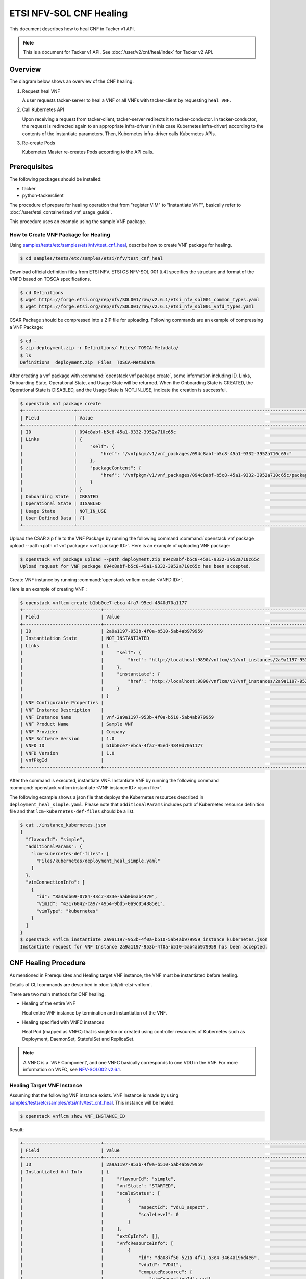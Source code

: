 ========================
ETSI NFV-SOL CNF Healing
========================

This document describes how to heal CNF in Tacker v1 API.

.. note::

  This is a document for Tacker v1 API.
  See :doc:`/user/v2/cnf/heal/index` for Tacker v2 API.


Overview
--------

The diagram below shows an overview of the CNF healing.

1. Request heal VNF

   A user requests tacker-server to heal a VNF or all VNFs with tacker-client
   by requesting ``heal VNF``.

2. Call Kubernetes API

   Upon receiving a request from tacker-client, tacker-server redirects it to
   tacker-conductor. In tacker-conductor, the request is redirected again to
   an appropriate infra-driver (in this case Kubernetes infra-driver) according
   to the contents of the instantiate parameters. Then, Kubernetes
   infra-driver calls Kubernetes APIs.

3. Re-create Pods

   Kubernetes Master re-creates Pods according to the API calls.

.. figure:: /_images/etsi_cnf_healing.png


Prerequisites
-------------

The following packages should be installed:

* tacker
* python-tackerclient

The procedure of prepare for healing operation that from "register VIM" to
"Instantiate VNF", basically refer to
:doc:`/user/etsi_containerized_vnf_usage_guide`.

This procedure uses an example using the sample VNF package.


How to Create VNF Package for Healing
~~~~~~~~~~~~~~~~~~~~~~~~~~~~~~~~~~~~~~
Using `samples/tests/etc/samples/etsi/nfv/test_cnf_heal`_,
describe how to create VNF package for healing.

.. code-block:: console

    $ cd samples/tests/etc/samples/etsi/nfv/test_cnf_heal

Download official definition files from ETSI NFV.
ETSI GS NFV-SOL 001 [i.4] specifies the structure and format of the VNFD based
on TOSCA specifications.

.. code-block:: console

  $ cd Definitions
  $ wget https://forge.etsi.org/rep/nfv/SOL001/raw/v2.6.1/etsi_nfv_sol001_common_types.yaml
  $ wget https://forge.etsi.org/rep/nfv/SOL001/raw/v2.6.1/etsi_nfv_sol001_vnfd_types.yaml


CSAR Package should be compressed into a ZIP file for uploading.
Following commands are an example of compressing a VNF Package:

.. code-block:: console

  $ cd -
  $ zip deployment.zip -r Definitions/ Files/ TOSCA-Metadata/
  $ ls
  Definitions  deployment.zip  Files  TOSCA-Metadata


After creating a vnf package with :command:`openstack vnf package create`,
some information including ID, Links,
Onboarding State, Operational State, and Usage State will be returned.
When the Onboarding State is CREATED, the Operational State is DISABLED,
and the Usage State is NOT_IN_USE, indicate the creation is successful.


.. code-block:: console

  $ openstack vnf package create
  +-------------------+-------------------------------------------------------------------------------------------------+
  | Field             | Value                                                                                           |
  +-------------------+-------------------------------------------------------------------------------------------------+
  | ID                | 094c8abf-b5c8-45a1-9332-3952a710c65c                                                            |
  | Links             | {                                                                                               |
  |                   |     "self": {                                                                                   |
  |                   |         "href": "/vnfpkgm/v1/vnf_packages/094c8abf-b5c8-45a1-9332-3952a710c65c"                 |
  |                   |     },                                                                                          |
  |                   |     "packageContent": {                                                                         |
  |                   |         "href": "/vnfpkgm/v1/vnf_packages/094c8abf-b5c8-45a1-9332-3952a710c65c/package_content" |
  |                   |     }                                                                                           |
  |                   | }                                                                                               |
  | Onboarding State  | CREATED                                                                                         |
  | Operational State | DISABLED                                                                                        |
  | Usage State       | NOT_IN_USE                                                                                      |
  | User Defined Data | {}                                                                                              |
  +-------------------+-------------------------------------------------------------------------------------------------+


Upload the CSAR zip file to the VNF Package by running the following command
:command:`openstack vnf package upload --path <path of vnf package> <vnf package ID>`.
Here is an example of uploading VNF package:

.. code-block:: console

  $ openstack vnf package upload --path deployment.zip 094c8abf-b5c8-45a1-9332-3952a710c65c
  Upload request for VNF package 094c8abf-b5c8-45a1-9332-3952a710c65c has been accepted.


Create VNF instance by running :command:`openstack vnflcm create <VNFD ID>`.

Here is an example of creating VNF :

.. code-block:: console

  $ openstack vnflcm create b1bb0ce7-ebca-4fa7-95ed-4840d70a1177
  +-----------------------------+------------------------------------------------------------------------------------------------------------------+
  | Field                       | Value                                                                                                            |
  +-----------------------------+------------------------------------------------------------------------------------------------------------------+
  | ID                          | 2a9a1197-953b-4f0a-b510-5ab4ab979959                                                                             |
  | Instantiation State         | NOT_INSTANTIATED                                                                                                 |
  | Links                       | {                                                                                                                |
  |                             |     "self": {                                                                                                    |
  |                             |         "href": "http://localhost:9890/vnflcm/v1/vnf_instances/2a9a1197-953b-4f0a-b510-5ab4ab979959"             |
  |                             |     },                                                                                                           |
  |                             |     "instantiate": {                                                                                             |
  |                             |         "href": "http://localhost:9890/vnflcm/v1/vnf_instances/2a9a1197-953b-4f0a-b510-5ab4ab979959/instantiate" |
  |                             |     }                                                                                                            |
  |                             | }                                                                                                                |
  | VNF Configurable Properties |                                                                                                                  |
  | VNF Instance Description    |                                                                                                                  |
  | VNF Instance Name           | vnf-2a9a1197-953b-4f0a-b510-5ab4ab979959                                                                         |
  | VNF Product Name            | Sample VNF                                                                                                       |
  | VNF Provider                | Company                                                                                                          |
  | VNF Software Version        | 1.0                                                                                                              |
  | VNFD ID                     | b1bb0ce7-ebca-4fa7-95ed-4840d70a1177                                                                             |
  | VNFD Version                | 1.0                                                                                                              |
  | vnfPkgId                    |                                                                                                                  |
  +-----------------------------+------------------------------------------------------------------------------------------------------------------+


After the command is executed, instantiate VNF.
Instantiate VNF by running the following command
:command:`openstack vnflcm instantiate <VNF instance ID> <json file>`.

The following example shows a json file that deploys the Kubernetes resources
described in ``deployment_heal_simple.yaml``. Please note that ``additionalParams``
includes path of Kubernetes resource definition file and that
``lcm-kubernetes-def-files`` should be a list.


.. code-block:: console

  $ cat ./instance_kubernetes.json
  {
    "flavourId": "simple",
    "additionalParams": {
      "lcm-kubernetes-def-files": [
        "Files/kubernetes/deployment_heal_simple.yaml"
      ]
    },
    "vimConnectionInfo": [
      {
        "id": "8a3adb69-0784-43c7-833e-aab0b6ab4470",
        "vimId": "43176042-ca97-4954-9bd5-0a9c054885e1",
        "vimType": "kubernetes"
      }
    ]
  }
  $ openstack vnflcm instantiate 2a9a1197-953b-4f0a-b510-5ab4ab979959 instance_kubernetes.json
  Instantiate request for VNF Instance 2a9a1197-953b-4f0a-b510-5ab4ab979959 has been accepted.


CNF Healing Procedure
---------------------

As mentioned in Prerequisites and Healing target VNF instance, the VNF must be
instantiated before healing.

Details of CLI commands are described in :doc:`/cli/cli-etsi-vnflcm`.

There are two main methods for CNF healing.

* Healing of the entire VNF

  Heal entire VNF instance by termination and instantiation of the VNF.

* Healing specified with VNFC instances

  Heal Pod (mapped as VNFC) that is singleton or created using controller
  resources of Kubernetes such as Deployment, DaemonSet, StatefulSet and
  ReplicaSet.

.. note::

  A VNFC is a 'VNF Component', and one VNFC basically corresponds to
  one VDU in the VNF. For more information on VNFC, see
  `NFV-SOL002 v2.6.1`_.


Healing Target VNF Instance
~~~~~~~~~~~~~~~~~~~~~~~~~~~

Assuming that the following VNF instance exists. VNF Instance is made by using
`samples/tests/etc/samples/etsi/nfv/test_cnf_heal`_.
This instance will be healed.

.. code-block:: console

  $ openstack vnflcm show VNF_INSTANCE_ID


Result:

.. code-block:: console

  +-----------------------------+----------------------------------------------------------------------------------------------------------------------+
  | Field                       | Value                                                                                                                |
  +-----------------------------+----------------------------------------------------------------------------------------------------------------------+
  | ID                          | 2a9a1197-953b-4f0a-b510-5ab4ab979959                                                                                 |
  | Instantiated Vnf Info       | {                                                                                                                    |
  |                             |     "flavourId": "simple",                                                                                           |
  |                             |     "vnfState": "STARTED",                                                                                           |
  |                             |     "scaleStatus": [                                                                                                 |
  |                             |         {                                                                                                            |
  |                             |             "aspectId": "vdu1_aspect",                                                                               |
  |                             |             "scaleLevel": 0                                                                                          |
  |                             |         }                                                                                                            |
  |                             |     ],                                                                                                               |
  |                             |     "extCpInfo": [],                                                                                                 |
  |                             |     "vnfcResourceInfo": [                                                                                            |
  |                             |         {                                                                                                            |
  |                             |             "id": "da087f50-521a-4f71-a3e4-3464a196d4e6",                                                            |
  |                             |             "vduId": "VDU1",                                                                                         |
  |                             |             "computeResource": {                                                                                     |
  |                             |                 "vimConnectionId": null,                                                                             |
  |                             |                 "resourceId": "vdu1-heal-simple-6d649fd6f7-dcjpn",                                                   |
  |                             |                 "vimLevelResourceType": "Deployment"                                                                 |
  |                             |             },                                                                                                       |
  |                             |             "storageResourceIds": []                                                                                 |
  |                             |         },                                                                                                           |
  |                             |         {                                                                                                            |
  |                             |             "id": "4e66f5d3-a4c5-4025-8ad8-6ad21414cffa",                                                            |
  |                             |             "vduId": "VDU1",                                                                                         |
  |                             |             "computeResource": {                                                                                     |
  |                             |                 "vimConnectionId": null,                                                                             |
  |                             |                 "resourceId": "vdu1-heal-simple-6d649fd6f7-hmsbh",                                                   |
  |                             |                 "vimLevelResourceType": "Deployment"                                                                 |
  |                             |             },                                                                                                       |
  |                             |             "storageResourceIds": []                                                                                 |
  |                             |         }                                                                                                            |
  |                             |     ],                                                                                                               |
  |                             |     "additionalParams": {                                                                                            |
  |                             |         "lcm-kubernetes-def-files": [                                                                                |
  |                             |             "Files/kubernetes/deployment_heal_simple.yaml"                                                           |
  |                             |         ]                                                                                                            |
  |                             |     }                                                                                                                |
  |                             | }                                                                                                                    |
  | Instantiation State         | INSTANTIATED                                                                                                         |
  | Links                       | {                                                                                                                    |
  |                             |     "self": {                                                                                                        |
  |                             |         "href": "http://localhost:9890/vnflcm/v1/vnf_instances/2a9a1197-953b-4f0a-b510-5ab4ab979959"                 |
  |                             |     },                                                                                                               |
  |                             |     "terminate": {                                                                                                   |
  |                             |         "href": "http://localhost:9890/vnflcm/v1/vnf_instances/2a9a1197-953b-4f0a-b510-5ab4ab979959/terminate"       |
  |                             |     },                                                                                                               |
  |                             |     "heal": {                                                                                                        |
  |                             |         "href": "http://localhost:9890/vnflcm/v1/vnf_instances/2a9a1197-953b-4f0a-b510-5ab4ab979959/heal"            |
  |                             |     },                                                                                                               |
  |                             |     "changeExtConn": {                                                                                               |
  |                             |         "href": "http://localhost:9890/vnflcm/v1/vnf_instances/2a9a1197-953b-4f0a-b510-5ab4ab979959/change_ext_conn" |
  |                             |     }                                                                                                                |
  |                             | }                                                                                                                    |
  | VIM Connection Info         | [                                                                                                                    |
  |                             |     {                                                                                                                |
  |                             |         "id": "8a3adb69-0784-43c7-833e-aab0b6ab4470",                                                                |
  |                             |         "vimId": "43176042-ca97-4954-9bd5-0a9c054885e1",                                                             |
  |                             |         "vimType": "kubernetes",                                                                                     |
  |                             |         "interfaceInfo": {},                                                                                         |
  |                             |         "accessInfo": {},                                                                                            |
  |                             |         "extra": {}                                                                                                  |
  |                             |     },                                                                                                               |
  |                             |     {                                                                                                                |
  |                             |         "id": "f1e70f72-0e1f-427e-a672-b447d45ee52e",                                                                |
  |                             |         "vimId": "43176042-ca97-4954-9bd5-0a9c054885e1",                                                             |
  |                             |         "vimType": "kubernetes",                                                                                     |
  |                             |         "interfaceInfo": {},                                                                                         |
  |                             |         "accessInfo": {},                                                                                            |
  |                             |         "extra": {}                                                                                                  |
  |                             |     }                                                                                                                |
  |                             | ]                                                                                                                    |
  | VNF Configurable Properties |                                                                                                                      |
  | VNF Instance Description    |                                                                                                                      |
  | VNF Instance Name           | vnf-2a9a1197-953b-4f0a-b510-5ab4ab979959                                                                             |
  | VNF Product Name            | Sample VNF                                                                                                           |
  | VNF Provider                | Company                                                                                                              |
  | VNF Software Version        | 1.0                                                                                                                  |
  | VNFD ID                     | b1bb0ce7-ebca-4fa7-95ed-4840d70a1177                                                                                 |
  | VNFD Version                | 1.0                                                                                                                  |
  | metadata                    | namespace=default, tenant=default                                                                                    |
  | vnfPkgId                    |                                                                                                                      |
  +-----------------------------+----------------------------------------------------------------------------------------------------------------------+


How to Heal of the Entire VNF
~~~~~~~~~~~~~~~~~~~~~~~~~~~~~

Execute Heal of the entire CNF with CLI command and check the name and age of
pod information before and after healing.
This is to confirm that the name has changed and age has been new after heal.

Pod information before heal:

.. code-block:: console

  $ kubectl get pod
  NAME                                READY   STATUS    RESTARTS   AGE
  vdu1-heal-simple-6d649fd6f7-dcjpn   1/1     Running   0          11m
  vdu1-heal-simple-6d649fd6f7-hmsbh   1/1     Running   0          11m


Heal entire VNF can be executed by the following CLI command.

.. code-block:: console

  $ openstack vnflcm heal VNF_INSTANCE_ID


Result:

.. code-block:: console

  Heal request for VNF Instance 2a9a1197-953b-4f0a-b510-5ab4ab979959 has been accepted.


Pod information after heal:

.. code-block:: console

  $ kubectl get pod
  NAME                                READY   STATUS    RESTARTS   AGE
  vdu1-heal-simple-6d649fd6f7-2wvxj   1/1     Running   0          17s
  vdu1-heal-simple-6d649fd6f7-tj4vx   1/1     Running   0          17s


All ``vnfcResourceInfo`` in ``Instantiated Vnf Info`` will be updated from
the VNF Instance displayed in `Healing Target VNF Instance`_.

.. code-block:: console

  $ openstack vnflcm show VNF_INSTANCE_ID


Result:

.. code-block:: console

  +-----------------------------+----------------------------------------------------------------------------------------------------------------------+
  | Field                       | Value                                                                                                                |
  +-----------------------------+----------------------------------------------------------------------------------------------------------------------+
  | ID                          | 2a9a1197-953b-4f0a-b510-5ab4ab979959                                                                                 |
  | Instantiated Vnf Info       | {                                                                                                                    |
  |                             |     "flavourId": "simple",                                                                                           |
  |                             |     "vnfState": "STARTED",                                                                                           |
  |                             |     "scaleStatus": [                                                                                                 |
  |                             |         {                                                                                                            |
  |                             |             "aspectId": "vdu1_aspect",                                                                               |
  |                             |             "scaleLevel": 0                                                                                          |
  |                             |         }                                                                                                            |
  |                             |     ],                                                                                                               |
  |                             |     "extCpInfo": [],                                                                                                 |
  |                             |     "vnfcResourceInfo": [                                                                                            |
  |                             |         {                                                                                                            |
  |                             |             "id": "63a16aa7-ab36-4bfb-a6e3-724636155c4f",                                                            |
  |                             |             "vduId": "VDU1",                                                                                         |
  |                             |             "computeResource": {                                                                                     |
  |                             |                 "vimConnectionId": null,                                                                             |
  |                             |                 "resourceId": "vdu1-heal-simple-6d649fd6f7-2wvxj",                                                   |
  |                             |                 "vimLevelResourceType": "Deployment"                                                                 |
  |                             |             },                                                                                                       |
  |                             |             "storageResourceIds": []                                                                                 |
  |                             |         },                                                                                                           |
  |                             |         {                                                                                                            |
  |                             |             "id": "ca211f05-2509-4abf-b6f2-a553d18a6863",                                                            |
  |                             |             "vduId": "VDU1",                                                                                         |
  |                             |             "computeResource": {                                                                                     |
  |                             |                 "vimConnectionId": null,                                                                             |
  |                             |                 "resourceId": "vdu1-heal-simple-6d649fd6f7-tj4vx",                                                   |
  |                             |                 "vimLevelResourceType": "Deployment"                                                                 |
  |                             |             },                                                                                                       |
  |                             |             "storageResourceIds": []                                                                                 |
  |                             |         }                                                                                                            |
  |                             |     ],                                                                                                               |
  |                             |     "additionalParams": {                                                                                            |
  |                             |         "lcm-kubernetes-def-files": [                                                                                |
  |                             |             "Files/kubernetes/deployment_heal_simple.yaml"                                                           |
  |                             |         ]                                                                                                            |
  |                             |     }                                                                                                                |
  |                             | }                                                                                                                    |
  | Instantiation State         | INSTANTIATED                                                                                                         |
  | Links                       | {                                                                                                                    |
  |                             |     "self": {                                                                                                        |
  |                             |         "href": "http://localhost:9890/vnflcm/v1/vnf_instances/2a9a1197-953b-4f0a-b510-5ab4ab979959"                 |
  |                             |     },                                                                                                               |
  |                             |     "terminate": {                                                                                                   |
  |                             |         "href": "http://localhost:9890/vnflcm/v1/vnf_instances/2a9a1197-953b-4f0a-b510-5ab4ab979959/terminate"       |
  |                             |     },                                                                                                               |
  |                             |     "heal": {                                                                                                        |
  |                             |         "href": "http://localhost:9890/vnflcm/v1/vnf_instances/2a9a1197-953b-4f0a-b510-5ab4ab979959/heal"            |
  |                             |     },                                                                                                               |
  |                             |     "changeExtConn": {                                                                                               |
  |                             |         "href": "http://localhost:9890/vnflcm/v1/vnf_instances/2a9a1197-953b-4f0a-b510-5ab4ab979959/change_ext_conn" |
  |                             |     }                                                                                                                |
  |                             | }                                                                                                                    |
  | VIM Connection Info         | [                                                                                                                    |
  |                             |     {                                                                                                                |
  |                             |         "id": "8a3adb69-0784-43c7-833e-aab0b6ab4470",                                                                |
  |                             |         "vimId": "43176042-ca97-4954-9bd5-0a9c054885e1",                                                             |
  |                             |         "vimType": "kubernetes",                                                                                     |
  |                             |         "interfaceInfo": {},                                                                                         |
  |                             |         "accessInfo": {},                                                                                            |
  |                             |         "extra": {}                                                                                                  |
  |                             |     },                                                                                                               |
  |                             |     {                                                                                                                |
  |                             |         "id": "f1e70f72-0e1f-427e-a672-b447d45ee52e",                                                                |
  |                             |         "vimId": "43176042-ca97-4954-9bd5-0a9c054885e1",                                                             |
  |                             |         "vimType": "kubernetes",                                                                                     |
  |                             |         "interfaceInfo": {},                                                                                         |
  |                             |         "accessInfo": {},                                                                                            |
  |                             |         "extra": {}                                                                                                  |
  |                             |     }                                                                                                                |
  |                             | ]                                                                                                                    |
  | VNF Configurable Properties |                                                                                                                      |
  | VNF Instance Description    |                                                                                                                      |
  | VNF Instance Name           | vnf-2a9a1197-953b-4f0a-b510-5ab4ab979959                                                                             |
  | VNF Product Name            | Sample VNF                                                                                                           |
  | VNF Provider                | Company                                                                                                              |
  | VNF Software Version        | 1.0                                                                                                                  |
  | VNFD ID                     | b1bb0ce7-ebca-4fa7-95ed-4840d70a1177                                                                                 |
  | VNFD Version                | 1.0                                                                                                                  |
  | metadata                    | namespace=default, tenant=default                                                                                    |
  | vnfPkgId                    |                                                                                                                      |
  +-----------------------------+----------------------------------------------------------------------------------------------------------------------+


How to Heal Specified with VNFC Instances
~~~~~~~~~~~~~~~~~~~~~~~~~~~~~~~~~~~~~~~~~

Execute Heal of the partial CNF CLI command and check the name and age of pod
information before and after healing.
This is to confirm that the name has changed and age has been new after heal.

Pod information before heal:

.. code-block:: console

  $ kubectl get pod
  NAME                                READY   STATUS    RESTARTS   AGE
  vdu1-heal-simple-6d649fd6f7-dcjpn   1/1     Running   0          22m
  vdu1-heal-simple-6d649fd6f7-hmsbh   1/1     Running   0          22m


Heal specified with VNFC instances can be executed by running
:command:`openstack vnflcm heal VNF_INSTANCE_ID --vnfc-instance VNFC_INSTANCE_ID`.

In the example of this procedure, specify the ID
``da087f50-521a-4f71-a3e4-3464a196d4e6`` of the first ``vnfcResourceInfo`` as
``VNFC_INSTANCE_ID``.


.. code-block:: console

  $ openstack vnflcm heal 2a9a1197-953b-4f0a-b510-5ab4ab979959 --vnfc-instance da087f50-521a-4f71-a3e4-3464a196d4e6


Result:

.. code-block:: console

  Heal request for VNF Instance 2a9a1197-953b-4f0a-b510-5ab4ab979959 has been accepted.


Pod information after heal:

.. code-block:: console

  $ kubectl get pod
  NAME                                READY   STATUS    RESTARTS   AGE
  vdu1-heal-simple-6d649fd6f7-2wvxj   1/1     Running   0          13s
  vdu1-heal-simple-6d649fd6f7-hmsbh   1/1     Running   0          22m


Only the ``resourceId`` of target ``vnfcResourceInfo`` in
``Instantiated Vnf Info`` will be updated from the VNF Instance displayed in
`Healing Target VNF Instance`_.

.. code-block:: console

  $ openstack vnflcm show VNF_INSTANCE_ID


Result:

.. code-block:: console

  +-----------------------------+----------------------------------------------------------------------------------------------------------------------+
  | Field                       | Value                                                                                                                |
  +-----------------------------+----------------------------------------------------------------------------------------------------------------------+
  | ID                          | 2a9a1197-953b-4f0a-b510-5ab4ab979959                                                                                 |
  | Instantiated Vnf Info       | {                                                                                                                    |
  |                             |     "flavourId": "simple",                                                                                           |
  |                             |     "vnfState": "STARTED",                                                                                           |
  |                             |     "scaleStatus": [                                                                                                 |
  |                             |         {                                                                                                            |
  |                             |             "aspectId": "vdu1_aspect",                                                                               |
  |                             |             "scaleLevel": 0                                                                                          |
  |                             |         }                                                                                                            |
  |                             |     ],                                                                                                               |
  |                             |     "extCpInfo": [],                                                                                                 |
  |                             |     "vnfcResourceInfo": [                                                                                            |
  |                             |         {                                                                                                            |
  |                             |             "id": "da087f50-521a-4f71-a3e4-3464a196d4e6",                                                            |
  |                             |             "vduId": "VDU1",                                                                                         |
  |                             |             "computeResource": {                                                                                     |
  |                             |                 "vimConnectionId": null,                                                                             |
  |                             |                 "resourceId": "vdu1-heal-simple-6d649fd6f7-2wvxj",                                                   |
  |                             |                 "vimLevelResourceType": "Deployment"                                                                 |
  |                             |             },                                                                                                       |
  |                             |             "storageResourceIds": []                                                                                 |
  |                             |         },                                                                                                           |
  |                             |         {                                                                                                            |
  |                             |             "id": "4e66f5d3-a4c5-4025-8ad8-6ad21414cffa",                                                            |
  |                             |             "vduId": "VDU1",                                                                                         |
  |                             |             "computeResource": {                                                                                     |
  |                             |                 "vimConnectionId": null,                                                                             |
  |                             |                 "resourceId": "vdu1-heal-simple-6d649fd6f7-hmsbh",                                                   |
  |                             |                 "vimLevelResourceType": "Deployment"                                                                 |
  |                             |             },                                                                                                       |
  |                             |             "storageResourceIds": []                                                                                 |
  |                             |         }                                                                                                            |
  |                             |     ],                                                                                                               |
  |                             |     "additionalParams": {                                                                                            |
  |                             |         "lcm-kubernetes-def-files": [                                                                                |
  |                             |             "Files/kubernetes/deployment_heal_simple.yaml"                                                           |
  |                             |         ]                                                                                                            |
  |                             |     }                                                                                                                |
  |                             | }                                                                                                                    |
  | Instantiation State         | INSTANTIATED                                                                                                         |
  | Links                       | {                                                                                                                    |
  |                             |     "self": {                                                                                                        |
  |                             |         "href": "http://localhost:9890/vnflcm/v1/vnf_instances/2a9a1197-953b-4f0a-b510-5ab4ab979959"                 |
  |                             |     },                                                                                                               |
  |                             |     "terminate": {                                                                                                   |
  |                             |         "href": "http://localhost:9890/vnflcm/v1/vnf_instances/2a9a1197-953b-4f0a-b510-5ab4ab979959/terminate"       |
  |                             |     },                                                                                                               |
  |                             |     "heal": {                                                                                                        |
  |                             |         "href": "http://localhost:9890/vnflcm/v1/vnf_instances/2a9a1197-953b-4f0a-b510-5ab4ab979959/heal"            |
  |                             |     },                                                                                                               |
  |                             |     "changeExtConn": {                                                                                               |
  |                             |         "href": "http://localhost:9890/vnflcm/v1/vnf_instances/2a9a1197-953b-4f0a-b510-5ab4ab979959/change_ext_conn" |
  |                             |     }                                                                                                                |
  |                             | }                                                                                                                    |
  | VIM Connection Info         | [                                                                                                                    |
  |                             |     {                                                                                                                |
  |                             |         "id": "8a3adb69-0784-43c7-833e-aab0b6ab4470",                                                                |
  |                             |         "vimId": "43176042-ca97-4954-9bd5-0a9c054885e1",                                                             |
  |                             |         "vimType": "kubernetes",                                                                                     |
  |                             |         "interfaceInfo": {},                                                                                         |
  |                             |         "accessInfo": {},                                                                                            |
  |                             |         "extra": {}                                                                                                  |
  |                             |     },                                                                                                               |
  |                             |     {                                                                                                                |
  |                             |         "id": "f1e70f72-0e1f-427e-a672-b447d45ee52e",                                                                |
  |                             |         "vimId": "43176042-ca97-4954-9bd5-0a9c054885e1",                                                             |
  |                             |         "vimType": "kubernetes",                                                                                     |
  |                             |         "interfaceInfo": {},                                                                                         |
  |                             |         "accessInfo": {},                                                                                            |
  |                             |         "extra": {}                                                                                                  |
  |                             |     }                                                                                                                |
  |                             | ]                                                                                                                    |
  | VNF Configurable Properties |                                                                                                                      |
  | VNF Instance Description    |                                                                                                                      |
  | VNF Instance Name           | vnf-2a9a1197-953b-4f0a-b510-5ab4ab979959                                                                             |
  | VNF Product Name            | Sample VNF                                                                                                           |
  | VNF Provider                | Company                                                                                                              |
  | VNF Software Version        | 1.0                                                                                                                  |
  | VNFD ID                     | b1bb0ce7-ebca-4fa7-95ed-4840d70a1177                                                                                 |
  | VNFD Version                | 1.0                                                                                                                  |
  | metadata                    | namespace=default, tenant=default                                                                                    |
  | vnfPkgId                    |                                                                                                                      |
  +-----------------------------+----------------------------------------------------------------------------------------------------------------------+


History of Checks
-----------------

The content of this document has been confirmed to work
using the following VNF Package.

* `test_cnf_heal for 2023.2 Bobcat`_


.. _samples/tests/etc/samples/etsi/nfv/test_cnf_heal:
  https://opendev.org/openstack/tacker/src/branch/master/samples/tests/etc/samples/etsi/nfv/test_cnf_heal
.. _NFV-SOL002 v2.6.1: https://www.etsi.org/deliver/etsi_gs/NFV-SOL/001_099/002/02.06.01_60/gs_nfv-sol002v020601p.pdf
.. _test_cnf_heal for 2023.2 Bobcat:
  https://opendev.org/openstack/tacker/src/branch/stable/2023.2/tacker/tests/etc/samples/etsi/nfv/test_cnf_heal
